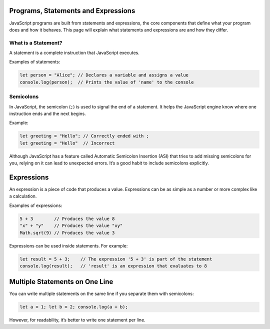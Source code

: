 .. role:: js(code)
   :language: javascript

Programs, Statements and Expressions
=====================================

JavaScript programs are built from statements and expressions, the core components that define what your program does
and how it behaves. This page will explain what statements and expressions are and how they differ.

What is a Statement?
-----------------------

A statement is a complete instruction that JavaScript executes.

Examples of statements:

.. code-block:: javascript

    let person = "Alice"; // Declares a variable and assigns a value
    console.log(person);  // Prints the value of 'name' to the console

Semicolons
----------------------------------------------

In JavaScript, the semicolon (``;``) is used to signal the end of a statement. It helps the JavaScript engine know
where one instruction ends and the next begins.

Example:

.. code-block:: javascript

    let greeting = "Hello"; // Correctly ended with ;
    let greeting = "Hello"  // Incorrect

Although JavaScript has a feature called Automatic Semicolon Insertion (ASI) that tries to add missing semicolons for
you, relying on it can lead to unexpected errors. It’s a good habit to include semicolons explicitly.

Expressions
=================

An expression is a piece of code that produces a value. Expressions can be as simple as a number or more complex like a
calculation.

Examples of expressions:

.. code-block:: javascript

    5 + 3        // Produces the value 8
    "x" + "y"    // Produces the value "xy"
    Math.sqrt(9) // Produces the value 3

Expressions can be used inside statements. For example:

.. code-block:: javascript

    let result = 5 + 3;    // The expression '5 + 3' is part of the statement
    console.log(result);   // 'result' is an expression that evaluates to 8

Multiple Statements on One Line
==================================

You can write multiple statements on the same line if you separate them with semicolons:

.. code-block:: javascript

    let a = 1; let b = 2; console.log(a + b);

However, for readability, it’s better to write one statement per line.